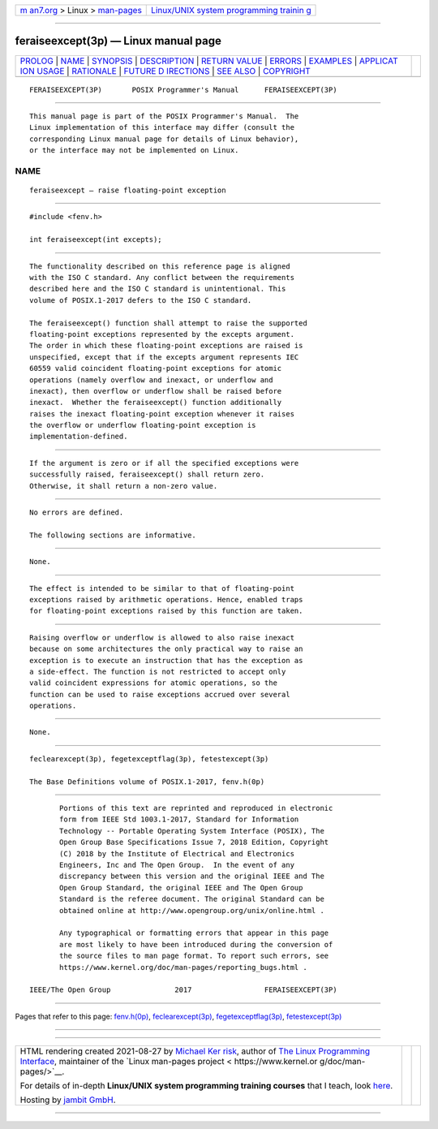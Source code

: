 .. container:: page-top

.. container:: nav-bar

   +----------------------------------+----------------------------------+
   | `m                               | `Linux/UNIX system programming   |
   | an7.org <../../../index.html>`__ | trainin                          |
   | > Linux >                        | g <http://man7.org/training/>`__ |
   | `man-pages <../index.html>`__    |                                  |
   +----------------------------------+----------------------------------+

--------------

feraiseexcept(3p) — Linux manual page
=====================================

+-----------------------------------+-----------------------------------+
| `PROLOG <#PROLOG>`__ \|           |                                   |
| `NAME <#NAME>`__ \|               |                                   |
| `SYNOPSIS <#SYNOPSIS>`__ \|       |                                   |
| `DESCRIPTION <#DESCRIPTION>`__ \| |                                   |
| `RETURN VALUE <#RETURN_VALUE>`__  |                                   |
| \| `ERRORS <#ERRORS>`__ \|        |                                   |
| `EXAMPLES <#EXAMPLES>`__ \|       |                                   |
| `APPLICAT                         |                                   |
| ION USAGE <#APPLICATION_USAGE>`__ |                                   |
| \| `RATIONALE <#RATIONALE>`__ \|  |                                   |
| `FUTURE D                         |                                   |
| IRECTIONS <#FUTURE_DIRECTIONS>`__ |                                   |
| \| `SEE ALSO <#SEE_ALSO>`__ \|    |                                   |
| `COPYRIGHT <#COPYRIGHT>`__        |                                   |
+-----------------------------------+-----------------------------------+
| .. container:: man-search-box     |                                   |
+-----------------------------------+-----------------------------------+

::

   FERAISEEXCEPT(3P)       POSIX Programmer's Manual      FERAISEEXCEPT(3P)


-----------------------------------------------------

::

          This manual page is part of the POSIX Programmer's Manual.  The
          Linux implementation of this interface may differ (consult the
          corresponding Linux manual page for details of Linux behavior),
          or the interface may not be implemented on Linux.

NAME
-------------------------------------------------

::

          feraiseexcept — raise floating-point exception


---------------------------------------------------------

::

          #include <fenv.h>

          int feraiseexcept(int excepts);


---------------------------------------------------------------

::

          The functionality described on this reference page is aligned
          with the ISO C standard. Any conflict between the requirements
          described here and the ISO C standard is unintentional. This
          volume of POSIX.1‐2017 defers to the ISO C standard.

          The feraiseexcept() function shall attempt to raise the supported
          floating-point exceptions represented by the excepts argument.
          The order in which these floating-point exceptions are raised is
          unspecified, except that if the excepts argument represents IEC
          60559 valid coincident floating-point exceptions for atomic
          operations (namely overflow and inexact, or underflow and
          inexact), then overflow or underflow shall be raised before
          inexact.  Whether the feraiseexcept() function additionally
          raises the inexact floating-point exception whenever it raises
          the overflow or underflow floating-point exception is
          implementation-defined.


-----------------------------------------------------------------

::

          If the argument is zero or if all the specified exceptions were
          successfully raised, feraiseexcept() shall return zero.
          Otherwise, it shall return a non-zero value.


-----------------------------------------------------

::

          No errors are defined.

          The following sections are informative.


---------------------------------------------------------

::

          None.


---------------------------------------------------------------------------

::

          The effect is intended to be similar to that of floating-point
          exceptions raised by arithmetic operations. Hence, enabled traps
          for floating-point exceptions raised by this function are taken.


-----------------------------------------------------------

::

          Raising overflow or underflow is allowed to also raise inexact
          because on some architectures the only practical way to raise an
          exception is to execute an instruction that has the exception as
          a side-effect. The function is not restricted to accept only
          valid coincident expressions for atomic operations, so the
          function can be used to raise exceptions accrued over several
          operations.


---------------------------------------------------------------------------

::

          None.


---------------------------------------------------------

::

          feclearexcept(3p), fegetexceptflag(3p), fetestexcept(3p)

          The Base Definitions volume of POSIX.1‐2017, fenv.h(0p)


-----------------------------------------------------------

::

          Portions of this text are reprinted and reproduced in electronic
          form from IEEE Std 1003.1-2017, Standard for Information
          Technology -- Portable Operating System Interface (POSIX), The
          Open Group Base Specifications Issue 7, 2018 Edition, Copyright
          (C) 2018 by the Institute of Electrical and Electronics
          Engineers, Inc and The Open Group.  In the event of any
          discrepancy between this version and the original IEEE and The
          Open Group Standard, the original IEEE and The Open Group
          Standard is the referee document. The original Standard can be
          obtained online at http://www.opengroup.org/unix/online.html .

          Any typographical or formatting errors that appear in this page
          are most likely to have been introduced during the conversion of
          the source files to man page format. To report such errors, see
          https://www.kernel.org/doc/man-pages/reporting_bugs.html .

   IEEE/The Open Group               2017                 FERAISEEXCEPT(3P)

--------------

Pages that refer to this page: `fenv.h(0p) <../man0/fenv.h.0p.html>`__, 
`feclearexcept(3p) <../man3/feclearexcept.3p.html>`__, 
`fegetexceptflag(3p) <../man3/fegetexceptflag.3p.html>`__, 
`fetestexcept(3p) <../man3/fetestexcept.3p.html>`__

--------------

--------------

.. container:: footer

   +-----------------------+-----------------------+-----------------------+
   | HTML rendering        |                       | |Cover of TLPI|       |
   | created 2021-08-27 by |                       |                       |
   | `Michael              |                       |                       |
   | Ker                   |                       |                       |
   | risk <https://man7.or |                       |                       |
   | g/mtk/index.html>`__, |                       |                       |
   | author of `The Linux  |                       |                       |
   | Programming           |                       |                       |
   | Interface <https:     |                       |                       |
   | //man7.org/tlpi/>`__, |                       |                       |
   | maintainer of the     |                       |                       |
   | `Linux man-pages      |                       |                       |
   | project <             |                       |                       |
   | https://www.kernel.or |                       |                       |
   | g/doc/man-pages/>`__. |                       |                       |
   |                       |                       |                       |
   | For details of        |                       |                       |
   | in-depth **Linux/UNIX |                       |                       |
   | system programming    |                       |                       |
   | training courses**    |                       |                       |
   | that I teach, look    |                       |                       |
   | `here <https://ma     |                       |                       |
   | n7.org/training/>`__. |                       |                       |
   |                       |                       |                       |
   | Hosting by `jambit    |                       |                       |
   | GmbH                  |                       |                       |
   | <https://www.jambit.c |                       |                       |
   | om/index_en.html>`__. |                       |                       |
   +-----------------------+-----------------------+-----------------------+

--------------

.. container:: statcounter

   |Web Analytics Made Easy - StatCounter|

.. |Cover of TLPI| image:: https://man7.org/tlpi/cover/TLPI-front-cover-vsmall.png
   :target: https://man7.org/tlpi/
.. |Web Analytics Made Easy - StatCounter| image:: https://c.statcounter.com/7422636/0/9b6714ff/1/
   :class: statcounter
   :target: https://statcounter.com/
